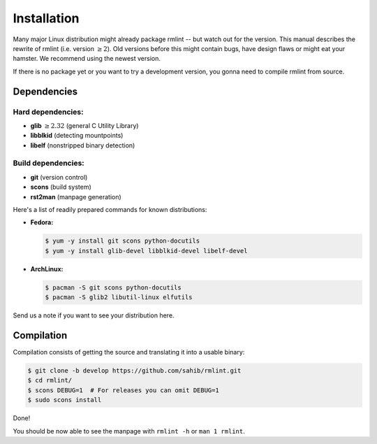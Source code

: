 Installation
============

Many major Linux distribution might already package rmlint -- but watch out for
the version. This manual describes the rewrite of rmlint (i.e. version :math:`\geq 2`).
Old versions before this might contain bugs, have design flaws or might eat your
hamster. We recommend using the newest version.

If there is no package yet or you want to try a development version, you gonna
need to compile rmlint from source.

Dependencies
------------

Hard dependencies:
~~~~~~~~~~~~~~~~~~

* **glib** :math:`\geq 2.32` (general C Utility Library)
* **libblkid** (detecting mountpoints)
* **libelf** (nonstripped binary detection)

Build dependencies:
~~~~~~~~~~~~~~~~~~~

* **git** (version control)
* **scons** (build system)
* **rst2man** (manpage generation)

Here's a list of readily prepared commands for known distributions:

* **Fedora:**

  .. code-block:: bash
  
    $ yum -y install git scons python-docutils
    $ yum -y install glib-devel libblkid-devel libelf-devel

* **ArchLinux:**

  .. code-block:: bash

    $ pacman -S git scons python-docutils
    $ pacman -S glib2 libutil-linux elfutils

Send us a note if you want to see your distribution here.

Compilation
-----------

Compilation consists of getting the source and translating it into a usable
binary:

.. code-block:: bash

   $ git clone -b develop https://github.com/sahib/rmlint.git 
   $ cd rmlint/
   $ scons DEBUG=1  # For releases you can omit DEBUG=1
   $ sudo scons install

Done!

You should be now able to see the manpage with ``rmlint -h`` or ``man 1
rmlint``.
